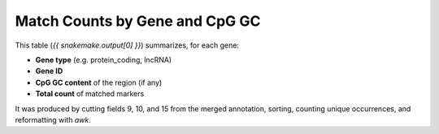Match Counts by Gene and CpG GC
================================

This table (`{{ snakemake.output[0] }}`) summarizes, for each gene:

- **Gene type** (e.g. protein_coding, lncRNA)
- **Gene ID**
- **CpG GC content** of the region (if any)
- **Total count** of matched markers

It was produced by cutting fields 9, 10, and 15 from the merged annotation,
sorting, counting unique occurrences, and reformatting with `awk`.
